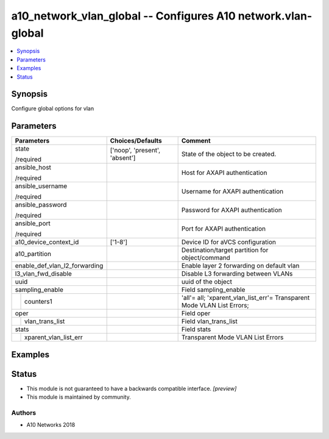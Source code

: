 .. _a10_network_vlan_global_module:


a10_network_vlan_global -- Configures A10 network.vlan-global
=============================================================

.. contents::
   :local:
   :depth: 1


Synopsis
--------

Configure global options for vlan






Parameters
----------

+-------------------------------+-------------------------------+-------------------------------------------------------------------------+
| Parameters                    | Choices/Defaults              | Comment                                                                 |
|                               |                               |                                                                         |
|                               |                               |                                                                         |
+===============================+===============================+=========================================================================+
| state                         | ['noop', 'present', 'absent'] | State of the object to be created.                                      |
|                               |                               |                                                                         |
| /required                     |                               |                                                                         |
+-------------------------------+-------------------------------+-------------------------------------------------------------------------+
| ansible_host                  |                               | Host for AXAPI authentication                                           |
|                               |                               |                                                                         |
| /required                     |                               |                                                                         |
+-------------------------------+-------------------------------+-------------------------------------------------------------------------+
| ansible_username              |                               | Username for AXAPI authentication                                       |
|                               |                               |                                                                         |
| /required                     |                               |                                                                         |
+-------------------------------+-------------------------------+-------------------------------------------------------------------------+
| ansible_password              |                               | Password for AXAPI authentication                                       |
|                               |                               |                                                                         |
| /required                     |                               |                                                                         |
+-------------------------------+-------------------------------+-------------------------------------------------------------------------+
| ansible_port                  |                               | Port for AXAPI authentication                                           |
|                               |                               |                                                                         |
| /required                     |                               |                                                                         |
+-------------------------------+-------------------------------+-------------------------------------------------------------------------+
| a10_device_context_id         | ['1-8']                       | Device ID for aVCS configuration                                        |
|                               |                               |                                                                         |
|                               |                               |                                                                         |
+-------------------------------+-------------------------------+-------------------------------------------------------------------------+
| a10_partition                 |                               | Destination/target partition for object/command                         |
|                               |                               |                                                                         |
|                               |                               |                                                                         |
+-------------------------------+-------------------------------+-------------------------------------------------------------------------+
| enable_def_vlan_l2_forwarding |                               | Enable layer 2 forwarding on default vlan                               |
|                               |                               |                                                                         |
|                               |                               |                                                                         |
+-------------------------------+-------------------------------+-------------------------------------------------------------------------+
| l3_vlan_fwd_disable           |                               | Disable L3 forwarding between VLANs                                     |
|                               |                               |                                                                         |
|                               |                               |                                                                         |
+-------------------------------+-------------------------------+-------------------------------------------------------------------------+
| uuid                          |                               | uuid of the object                                                      |
|                               |                               |                                                                         |
|                               |                               |                                                                         |
+-------------------------------+-------------------------------+-------------------------------------------------------------------------+
| sampling_enable               |                               | Field sampling_enable                                                   |
|                               |                               |                                                                         |
|                               |                               |                                                                         |
+---+---------------------------+-------------------------------+-------------------------------------------------------------------------+
|   | counters1                 |                               | 'all'= all; 'xparent_vlan_list_err'= Transparent Mode VLAN List Errors; |
|   |                           |                               |                                                                         |
|   |                           |                               |                                                                         |
+---+---------------------------+-------------------------------+-------------------------------------------------------------------------+
| oper                          |                               | Field oper                                                              |
|                               |                               |                                                                         |
|                               |                               |                                                                         |
+---+---------------------------+-------------------------------+-------------------------------------------------------------------------+
|   | vlan_trans_list           |                               | Field vlan_trans_list                                                   |
|   |                           |                               |                                                                         |
|   |                           |                               |                                                                         |
+---+---------------------------+-------------------------------+-------------------------------------------------------------------------+
| stats                         |                               | Field stats                                                             |
|                               |                               |                                                                         |
|                               |                               |                                                                         |
+---+---------------------------+-------------------------------+-------------------------------------------------------------------------+
|   | xparent_vlan_list_err     |                               | Transparent Mode VLAN List Errors                                       |
|   |                           |                               |                                                                         |
|   |                           |                               |                                                                         |
+---+---------------------------+-------------------------------+-------------------------------------------------------------------------+







Examples
--------

.. code-block:: yaml+jinja

    





Status
------




- This module is not guaranteed to have a backwards compatible interface. *[preview]*


- This module is maintained by community.



Authors
~~~~~~~

- A10 Networks 2018

